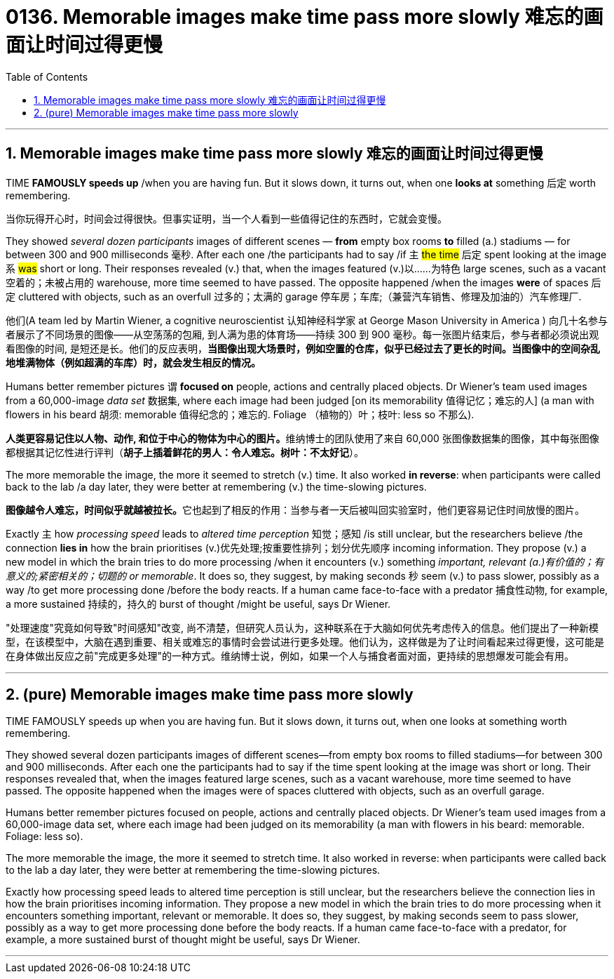 
= 0136. Memorable images make time pass more slowly 难忘的画面让时间过得更慢
:toc: left
:toclevels: 3
:sectnums:
:stylesheet: myAdocCss.css

'''

==  Memorable images make time pass more slowly 难忘的画面让时间过得更慢


TIME *FAMOUSLY speeds up* /when you are having fun. But it slows down, it turns out, when one *looks at* something 后定 worth remembering.

[.my2]
当你玩得开心时，时间会过得很快。但事实证明，当一个人看到一些值得记住的东西时，它就会变慢。


They showed _several dozen participants_ images of different scenes — *from* empty box rooms *to* filled (a.) stadiums — for between 300 and 900 milliseconds 毫秒. After each one /the participants had to say /if `主` #the time# 后定 spent looking at the image `系` #was# short or long. Their responses revealed (v.) that, when the images featured (v.)以……为特色 large scenes, such as a vacant 空着的；未被占用的 warehouse, more time seemed to have passed. The opposite happened /when the images *were* of spaces 后定 cluttered with objects, such as an overfull 过多的；太满的 garage 停车房；车库;（兼营汽车销售、修理及加油的）汽车修理厂.

[.my2]
他们(A team led by Martin Wiener, a cognitive neuroscientist 认知神经科学家 at George Mason University in America ) 向几十名参与者展示了不同场景的图像——从空荡荡的包厢, 到人满为患的体育场——持续 300 到 900 毫秒。每一张图片结束后，参与者都必须说出观看图像的时间, 是短还是长。他们的反应表明，*当图像出现大场景时，例如空置的仓库，似乎已经过去了更长的时间。当图像中的空间杂乱地堆满物体（例如超满的车库）时，就会发生相反的情况。*


Humans better remember pictures `谓` *focused on* people, actions and centrally placed objects. Dr Wiener’s team used images from a 60,000-image _data set_ 数据集, where each image had been judged [on its memorability  值得记忆；难忘的人] (a man with flowers in his beard 胡须: memorable 值得纪念的；难忘的. Foliage （植物的）叶；枝叶: less so 不那么).

[.my2]
**人类更容易记住以人物、动作, 和位于中心的物体为中心的图片。**维纳博士的团队使用了来自 60,000 张图像数据集的图像，其中每张图像都根据其记忆性进行评判（*胡子上插着鲜花的男人：令人难忘。树叶：不太好记*）。

The more memorable the image, the more it seemed to stretch (v.) time. It also worked *in reverse*: when participants were called back to the lab /a day later, they were better at remembering (v.) the time-slowing pictures.

[.my2]
**图像越令人难忘，时间似乎就越被拉长。**它也起到了相反的作用：当参与者一天后被叫回实验室时，他们更容易记住时间放慢的图片。

Exactly `主` how _processing speed_ leads to _altered time perception_ 知觉；感知 /is still unclear, but the researchers believe /the connection *lies in* how the brain prioritises (v.)优先处理;按重要性排列；划分优先顺序 incoming information. They propose (v.) a new model in which the brain tries to do more processing /when it encounters (v.) something _important, relevant (a.)有价值的；有意义的;紧密相关的；切题的 or memorable_. It does so, they suggest, by making seconds 秒 seem (v.) to pass slower, possibly as a way /to get more processing done /before the body reacts. If a human came face-to-face with a predator 捕食性动物, for example, a more sustained 持续的，持久的 burst of thought /might be useful, says Dr Wiener.

[.my2]
"处理速度"究竟如何导致"时间感知"改变, 尚不清楚，但研究人员认为，这种联系在于大脑如何优先考虑传入的信息。他们提出了一种新模型，在该模型中，大脑在遇到重要、相关或难忘的事情时会尝试进行更多处理。他们认为，这样做是为了让时间看起来过得更慢，这可能是在身体做出反应之前"完成更多处理"的一种方式。维纳博士说，例如，如果一个人与捕食者面对面，更持续的思想爆发可能会有用。





'''


== (pure) Memorable images make time pass more slowly




TIME FAMOUSLY speeds up when you are having fun. But it slows down, it turns out, when one looks at something worth remembering.


They showed several dozen participants images of different scenes—from empty box rooms to filled stadiums—for between 300 and 900 milliseconds. After each one the participants had to say if the time spent looking at the image was short or long. Their responses revealed that, when the images featured large scenes, such as a vacant warehouse, more time seemed to have passed. The opposite happened when the images were of spaces cluttered with objects, such as an overfull garage.



Humans better remember pictures focused on people, actions and centrally placed objects. Dr Wiener’s team used images from a 60,000-image data set, where each image had been judged on its memorability (a man with flowers in his beard: memorable. Foliage: less so).


The more memorable the image, the more it seemed to stretch time. It also worked in reverse: when participants were called back to the lab a day later, they were better at remembering the time-slowing pictures.


Exactly how processing speed leads to altered time perception is still unclear, but the researchers believe the connection lies in how the brain prioritises incoming information. They propose a new model in which the brain tries to do more processing when it encounters something important, relevant or memorable. It does so, they suggest, by making seconds seem to pass slower, possibly as a way to get more processing done before the body reacts. If a human came face-to-face with a predator, for example, a more sustained burst of thought might be useful, says Dr Wiener.




'''


